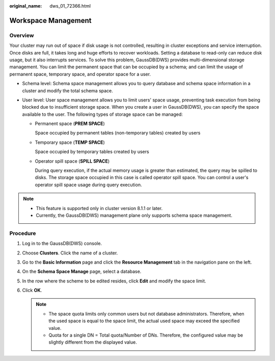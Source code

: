 :original_name: dws_01_72366.html

.. _dws_01_72366:

Workspace Management
====================

Overview
--------

Your cluster may run out of space if disk usage is not controlled, resulting in cluster exceptions and service interruption. Once disks are full, it takes long and huge efforts to recover workloads. Setting a database to read-only can reduce disk usage, but it also interrupts services. To solve this problem, GaussDB(DWS) provides multi-dimensional storage management. You can limit the permanent space that can be occupied by a schema; and can limit the usage of permanent space, temporary space, and operator space for a user.

-  Schema level: Schema space management allows you to query database and schema space information in a cluster and modify the total schema space.
-  User level: User space management allows you to limit users' space usage, preventing task execution from being blocked due to insufficient storage space. When you create a user in GaussDB(DWS), you can specify the space available to the user. The following types of storage space can be managed:

   -  Permanent space (**PREM SPACE**)

      Space occupied by permanent tables (non-temporary tables) created by users

   -  Temporary space (**TEMP SPACE**)

      Space occupied by temporary tables created by users

   -  Operator spill space (**SPILL SPACE**)

      During query execution, if the actual memory usage is greater than estimated, the query may be spilled to disks. The storage space occupied in this case is called operator spill space. You can control a user's operator spill space usage during query execution.

.. note::

   -  This feature is supported only in cluster version 8.1.1 or later.
   -  Currently, the GaussDB(DWS) management plane only supports schema space management.

Procedure
---------

#. Log in to the GaussDB(DWS) console.
#. Choose **Clusters**. Click the name of a cluster.
#. Go to the **Basic Information** page and click the **Resource Management** tab in the navigation pane on the left.
#. On the **Schema Space Manage** page, select a database.
#. In the row where the scheme to be edited resides, click **Edit** and modify the space limit.
#. Click **OK**.

   .. note::

      -  The space quota limits only common users but not database administrators. Therefore, when the used space is equal to the space limit, the actual used space may exceed the specified value.
      -  Quota for a single DN = Total quota/Number of DNs. Therefore, the configured value may be slightly different from the displayed value.
